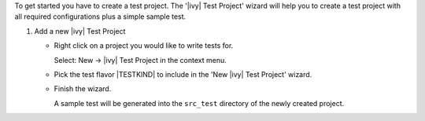 .. _test-project-setup:

To get started you have to create a test project. The '|ivy| Test Project' 
wizard will help you to create a test project with all required 
configurations plus a simple sample test.

#. Add a new |ivy| Test Project

   - Right click on a project you would like to write tests for.

     Select: New -> |ivy| Test Project in the context menu.

   - Pick the test flavor |TESTKIND| to include in the 'New |ivy| Test Project' wizard.

   - Finish the wizard.

     A sample test will be generated into the ``src_test`` directory of the newly created project.

